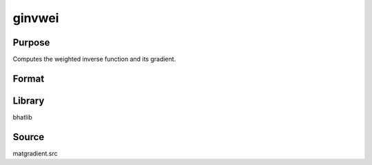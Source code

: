ginvwei
==============================================
Purpose
----------------
Computes the weighted inverse function and its gradient.

Format
----------------
.. function:: { func, grad } = ginvwei(alpha, mu, gamm, g)

    :param alpha: Weight parameter.
    :type alpha: scalar or vector

    :param mu: Location parameter.
    :type mu: scalar or vector

    :param gamm: Shape parameter.
    :type gamm: scalar or vector

    :param g: Evaluation vector.
    :type g: vector

    :return func: Evaluated function output.
    :rtype func: vector

    :return grad: Gradient matrix with respect to parameters.
    :rtype grad: matrix

Library
-------
bhatlib

Source
------
matgradient.src